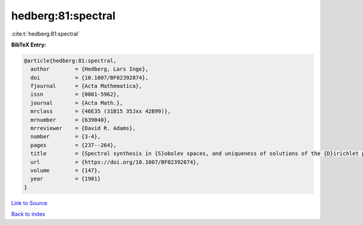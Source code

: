 hedberg:81:spectral
===================

:cite:t:`hedberg:81:spectral`

**BibTeX Entry:**

.. code-block:: bibtex

   @article{hedberg:81:spectral,
     author        = {Hedberg, Lars Inge},
     doi           = {10.1007/BF02392874},
     fjournal      = {Acta Mathematica},
     issn          = {0001-5962},
     journal       = {Acta Math.},
     mrclass       = {46E35 (31B15 35Jxx 42B99)},
     mrnumber      = {639040},
     mrreviewer    = {David R. Adams},
     number        = {3-4},
     pages         = {237--264},
     title         = {Spectral synthesis in {S}obolev spaces, and uniqueness of solutions of the {D}irichlet problem},
     url           = {https://doi.org/10.1007/BF02392874},
     volume        = {147},
     year          = {1981}
   }

`Link to Source <https://doi.org/10.1007/BF02392874},>`_


`Back to index <../By-Cite-Keys.html>`_
